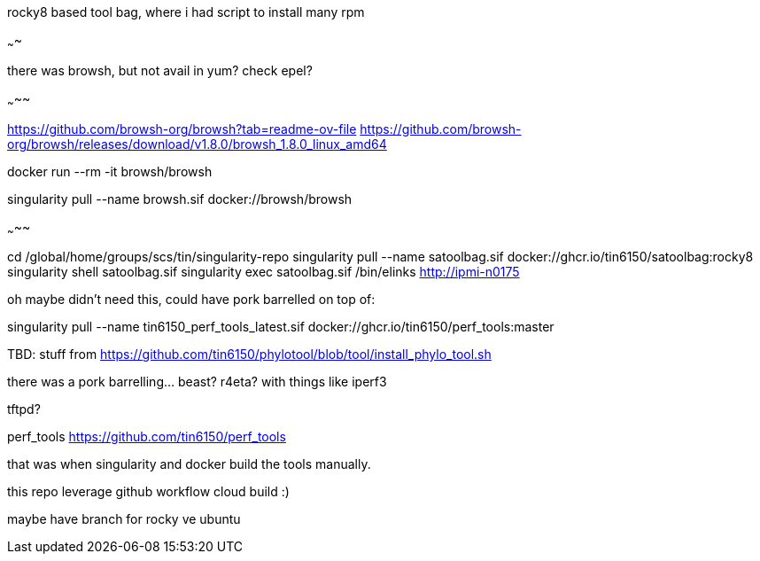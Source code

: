 rocky8 based tool bag, where i had script to install many rpm


~~~~




there was browsh, but not avail in yum?  check epel?

~~~~~

https://github.com/browsh-org/browsh?tab=readme-ov-file
https://github.com/browsh-org/browsh/releases/download/v1.8.0/browsh_1.8.0_linux_amd64

docker run --rm -it browsh/browsh

singularity pull --name browsh.sif docker://browsh/browsh


~~~~~


cd /global/home/groups/scs/tin/singularity-repo
singularity pull --name satoolbag.sif docker://ghcr.io/tin6150/satoolbag:rocky8
singularity shell       satoolbag.sif
singularity exec        satoolbag.sif  /bin/elinks   http://ipmi-n0175

oh maybe didn't need this, could have pork barrelled on top of:

singularity pull --name tin6150_perf_tools_latest.sif docker://ghcr.io/tin6150/perf_tools:master



TBD:
stuff from 
https://github.com/tin6150/phylotool/blob/tool/install_phylo_tool.sh


there was a pork barrelling... beast?  r4eta?  with things like iperf3

tftpd?

perf_tools
https://github.com/tin6150/perf_tools

that was when singularity and docker build the tools manually.

this repo leverage github workflow cloud build :)


maybe have branch for rocky ve ubuntu

